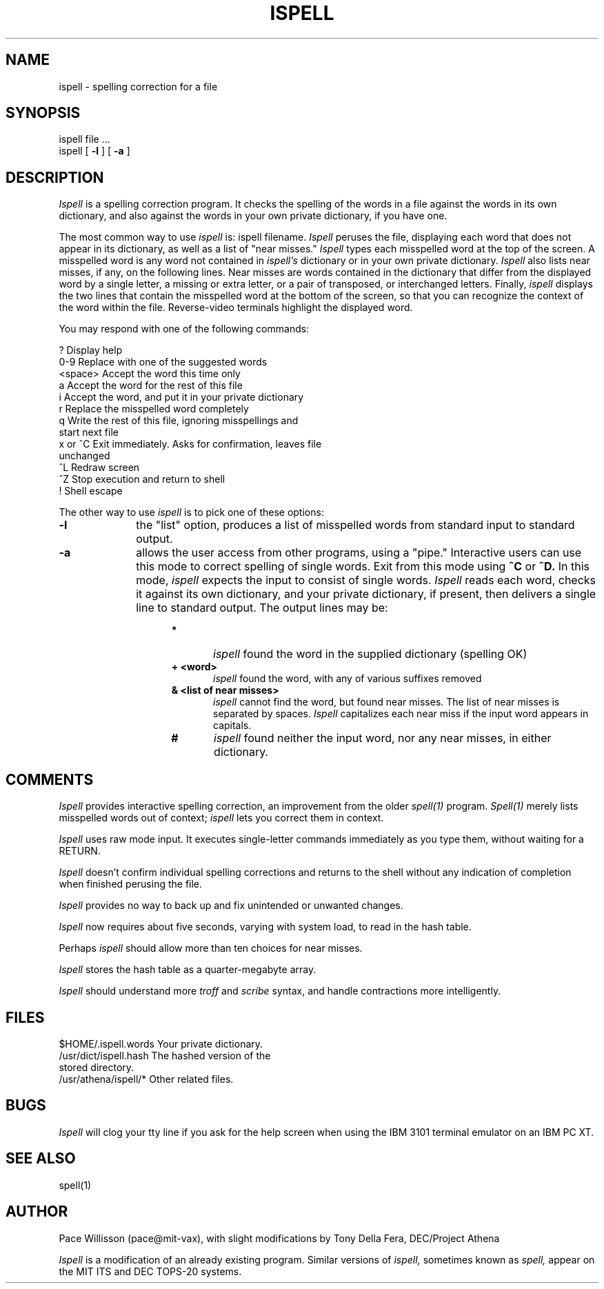 .\" 
.\"	$Source: /afs/dev.mit.edu/source/repository/athena/bin/ispell/ispell.1,v $
.\"	$Author: epeisach $
.\"	$Locker:  $
.\"	$Log: not supported by cvs2svn $
.\"Revision 1.1  84/08/15  23:33:19  wjmadden
.\"Initial revision
.\"
.\"Revision 1.2  84/07/06  13:17:09  root
.\"Corrected revision date
.\"
.\"
.\"Revision 1.1  84/06/26  15:24:43  root
.\"Initial revision
.\"
.\" 
.\" 
.TH ISPELL 1 "Revision B--July 1984"
.FM mit 1.1
.SH NAME
ispell \- spelling correction for a file
.SH SYNOPSIS
ispell file ...
.br
ispell [
.B \-l
] [
.B \-a
]
.SH DESCRIPTION
.PP
.I Ispell
is a spelling correction program.  It checks the spelling of the words
in a file against the words in its own dictionary, and also against the
words in your own private dictionary, if you have one.
.PP
The most common way to use
.I ispell
is: ispell filename.
.I Ispell
peruses the file, displaying each word that does not appear in 
its dictionary, as well as a list of "near misses."
.I Ispell
types each misspelled word at the top of the screen.  A misspelled word
is any word not contained in
.I ispell's
dictionary or in your own private dictionary.
.I Ispell
also lists near misses, if any, on the following lines.
Near misses are words contained in the dictionary that differ from the
displayed word by a single letter, a missing or extra letter,
or a pair of transposed, or interchanged letters.  Finally,
.I ispell
displays the two lines that contain the misspelled word at the bottom of
the screen, so that you can recognize the context of the word within the
file.  Reverse-video terminals highlight the displayed word.

You may respond with one of the following commands:

.nf
?        Display help
0-9      Replace with one of the suggested words
<space>  Accept the word this time only
a        Accept the word for the rest of this file
i        Accept the word, and put it in your private dictionary
r        Replace the misspelled word completely
q        Write the rest of this file, ignoring misspellings and
         start next file
x or ^C  Exit immediately.  Asks for confirmation, leaves file
         unchanged
^L       Redraw screen
^Z       Stop execution and return to shell
!        Shell escape
.fi

The other way to use
.I ispell
is to pick one of these options:

.TP 10
.B \-l
the "list" option, produces a list of misspelled words from
standard input to standard output.
.TP 10
.B \-a
allows the user access from other programs, using a "pipe."  Interactive
users can use this mode to correct spelling of single words.  Exit from
this mode using
.B ^C
or
.B ^D.
In this mode,
.I ispell
expects the input to consist of single words.
.I Ispell
reads each word, checks it against its own dictionary, and your private
dictionary, if present, then delivers a single line to standard output.
The output lines may be:
.RS 15
.TP 5
.B *
\fIispell\fR found the word in the supplied dictionary (spelling OK)
.TP 5
.B + <word>
\fIispell\fR found the word, with any of various suffixes removed
.TP 5
.B & <list of near misses>
\fIispell\fR cannot find the word, but found near misses.  The list of
near misses is separated by spaces.  \fIIspell\fR capitalizes each near
miss if the input word appears in capitals.
.TP 5
.B #
\fIispell\fR found neither the input word, nor any near misses, in
either dictionary.
.RE
.SH COMMENTS
.I Ispell
provides interactive spelling correction, an improvement from the older
.I spell(1)
program.
.I Spell(1)
merely lists misspelled words out of context;
.I ispell
lets you correct them in context.

.I Ispell
uses raw mode input.  It executes single-letter commands immediately as
you type them, without waiting for a RETURN.

.I Ispell
doesn't confirm individual spelling corrections and returns to the shell
without any indication of completion when finished perusing the file.

.I Ispell
provides no way to back up and fix unintended or unwanted changes.

.I Ispell
now requires about five seconds, varying with system load, to read in
the hash table.

Perhaps
.I ispell
should allow more than ten choices for near misses.

.I Ispell
stores the hash table as a quarter-megabyte array.

.I Ispell
should understand more
.I troff
and
.I scribe
syntax, and handle contractions more intelligently.
.SH FILES
.nf
$HOME/.ispell.words           Your private dictionary.
/usr/dict/ispell.hash         The hashed version of the
                              stored directory.
/usr/athena/ispell/*          Other related files.
.fi
.SH BUGS
.I Ispell
will clog your tty line if you ask for the help screen when using the
IBM 3101 terminal emulator on an IBM PC XT.
.SH SEE ALSO
spell(1)
.SH AUTHOR
Pace Willisson (pace@mit-vax), with slight modifications by Tony Della
Fera, DEC/Project Athena

.I Ispell
is a modification of an already existing program.  Similar versions of
.I ispell,
sometimes known as
.I spell,
appear on the MIT ITS and DEC TOPS-20 systems.
